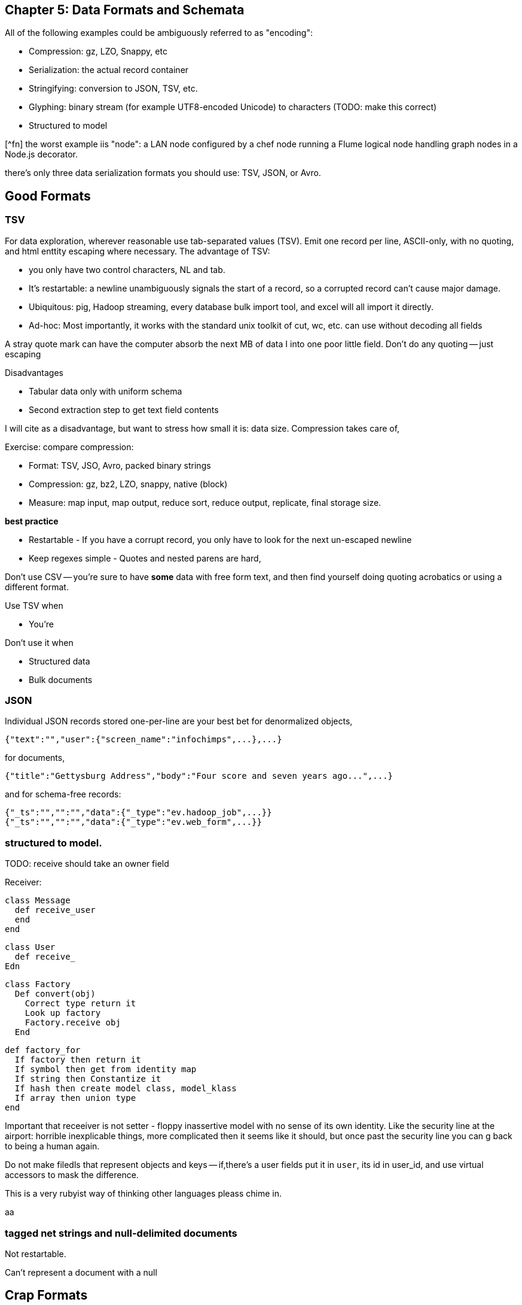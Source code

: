 == Chapter 5: Data Formats and Schemata ==

All of the following examples could be ambiguously referred to as "encoding":

* Compression: gz, LZO, Snappy, etc
* Serialization: the actual record container
* Stringifying: conversion to JSON, TSV, etc.
* Glyphing: binary stream (for example UTF8-encoded Unicode) to characters (TODO: make this correct)
* Structured to model

[^fn] the worst example iis "node": a LAN node configured by a chef node running a Flume logical node handling graph nodes in a Node.js decorator.

there's only three data serialization formats you should use: TSV, JSON, or Avro. 

== Good Formats

=== TSV

For data exploration, wherever reasonable use tab-separated values (TSV). Emit one record per line, ASCII-only, with no quoting, and html enttity escaping where necessary. The advantage of TSV:

* you only have two control characters, NL and tab.
* It's restartable: a newline unambiguously signals the start of a record, so a corrupted record can't cause major damage.
* Ubiquitous: pig, Hadoop streaming, every database bulk import tool, and excel will all import it directly.
* Ad-hoc: Most importantly, it works with the standard unix toolkit of cut, wc, etc.
can use without decoding all fields

A stray quote mark can have the computer absorb the next MB of data I into one poor little field.
Don't do any quoting -- just escaping

Disadvantages

* Tabular data only with uniform schema
* Second extraction step to get text field contents

I will cite as a disadvantage, but want to stress how small it is: data size. Compression takes care of, 

Exercise: compare compression:

* Format: TSV, JSO, Avro, packed binary strings
* Compression: gz, bz2, LZO, snappy, native (block)
* Measure: map input, map output, reduce sort, reduce output, replicate, final storage size.

*best practice*

* Restartable - If you have a corrupt record, you only have to look for the next un-escaped newline 
* Keep regexes simple - Quotes and nested parens are hard,

Don't use CSV -- you're sure to have *some* data with free form text, and then find yourself doing quoting acrobatics or using a different format.

Use TSV when

* You're  

Don't use it when

* Structured data
* Bulk documents

=== JSON

Individual JSON records stored one-per-line are your best bet for denormalized objects,

    {"text":"","user":{"screen_name":"infochimps",...},...}

for documents,

    {"title":"Gettysburg Address","body":"Four score and seven years ago...",...}

and for schema-free records:

    {"_ts":"","":"","data":{"_type":"ev.hadoop_job",...}}
    {"_ts":"","":"","data":{"_type":"ev.web_form",...}}

=== structured to model.

TODO: receive should take an owner field 

Receiver:

    class Message
      def receive_user
      end
    end
    
    class User 
      def receive_
    Edn
    
    class Factory
      Def convert(obj)
        Correct type return it
        Look up factory
        Factory.receive obj
      End 
      
      def factory_for
        If factory then return it
        If symbol then get from identity map
        If string then Constantize it
        If hash then create model class, model_klass
        If array then union type
      end

Important that receeiver is not setter - floppy inassertive model with no sense of its own identity. Like the security line at the airport: horrible inexplicable things, more complicated then it seems like it should, but once past the security line you can g back to being a human again.


Do not make filedls that represent objects and keys -- if,there's a user fields put it in `user`, its id in user_id, and use virtual accessors to mask the difference.

This is a very rubyist way of thinking other languages pleass chime in.

aa

=== tagged net strings and null-delimited documents 

Not restartable.

Can't represent a document with a null

== Crap Formats

Avoid

=== XML

XML is disastrous as a data transport format. It's also widely used in enterprise systems and on the web, and so you will have to learn how to work with it. Wherever possible, implement decoupled code whose only job is to translate the XML into a sane format, and write all downstream code to work with that.

==== Writing XML ====

If you have to emit XML for downstream consumption, yet have any control over its structure, follow these best practices: 

    .Well-formed XML
    [This has been split across multiple lines, but in production eliminate the whitespace as well]
    --------------------
    <post>
      <author><name>William Carlos William</name><id>88</id></author>
      <id>12345</id>
      <title>This is Just to Say</title>
      <dtstart>2012-04-26T12:34:56 CST</dtstart>
      <text>I have eaten&#10;the plums&#10;that were in&#10;the icebox&#10;&#10;and which&#10;you were probably&#10;saving&#10;for breakfast&#10;&#10;Forgive me&#10;they were delicious&#10;so sweet&#10;and so cold</text>
      <comments>
        <comment><commenter-name>Holly</commenter-name><id>98765</id><text>Your poem made up for it...  &lt;em&gt;barely&lt;/em&gt;</text></comment>
      </comments>
      <replies></replies>
    </post>
    --------------------

The example to the side is pretty-printed for clarity; in production, you should eliminate the whitespace as well. Otherwise it does things correctly:    
* Tags hold only values or other tags (not both).
* Values only appear in the contents of tags, and not the tag attributes.
* Text contents are fully encoded (`&lt;em&gt;barely&lt;/em&gt;`, not `<em>barely</em>`), including whitespace (`&amp;10;` in the post text, not a literal newline). All the XML tags you see belong to the record.
* The nesting  `comments` tag makes clear that it is an array-of-length-one, in contrast to a singular property like `author`. The `replies` tag is present, representing an empty array, rather than being omitted.
* It has a predictable structure, making it easily `grep`'able

If you have to write XML against a specific format, consider using a template language like erubis, moustache or the like. Before I learned this trick, I'd end up with a whole bunch of over-wrough soupy code just for the purpose of putting open and close tags in the right place. 

    .Well-formed XML
    [This has been split across multiple lines, but in production eliminate the whitespace as well]
    --------------------
    <post>
      <author><name><%= record.author.name.to_xml %></name><id><%= record.author.id.to_xml %></id></author>
      <id><%=      record.id.to_xml         %></id>
      <title><%=   record.title.to_xml      %></title>
      <dtstart><%= record.created_at.to_xml %></dtstart>
      <text><%=    record.text.to_xml       %></text>
      <comments>
        <% record.comments.each do |comment| -%>
        <comment>
          <commenter-name><%= comment.commenter_name.to_xml %></commenter-name>
          <id><%=   comment.id.to_xml %></id>
          <text><%= comment.text.to_xml %></text>
        </comment>
        <% end -%>
      </comments>
      <replies></replies>
    </post>
    --------------------

This template generates XML with a consistent structure. The `<%= %>` blocks interpolate data -- an equals-sign `<%= %>` causes output, a plain `<% %>` block is for control statements. When you're inside a funny-braces block, you're in ruby; everything else is literal content. Control blocks (like the `<% record.comments.each do |comment| %>`) stamp out their contents as you'd expect.

===== Airing of Grievances =====

A good serialization format should map smoothly to and from the data structures languages use.
    
Here's what you get instead:

* **It doesn't preserve simple types**: the only primitive data type is a string; there's no standard way to distinguish an integer, a floating-point number, or a date without external hints.
* **It doesn't preserve complex types**: You will find data stored with
  - mixed attributes and data:

--------------------
<post date="2012-01-02T12:34:56 CST" author="William Carlos Williams">
<body>I have eaten&#10;the plums&#10;that were in...</body>
</post>
--------------------

    - mixed data and text:

--------------------
<post>
<title>This is Just to Say</title>
I have eaten the plums that ... you were probably saving for <span dtstart="2012-04-27T08:00:00 CST">breakfast</span>. Forgive me ...
</post>
--------------------

* **inconsistent cardinality**: In this example, there's no way to distinguish a singular property like `title` from a list-of-length-one like `comment`; simple XML readers will return`{"title":"...", "comment":{"text":"..."}}` when there is one, and `{"title":"...", "comment":[{"text":"..."},{"text":"..."}]}` when there are many.

--------------------
<post>
  <title>This is just to say</title>
  <comment><text>Your poem made up for it</text></comment>
</post>
--------------------

* **It's not restartable.**: you can only properly understand an XML file by reading it from beginning to end. CDATA blocks are especially treacherous; they can in principle hold nearly anything, including
* **It's not unique**: there are multiple ways to represent the same final context
An apostrophe might be represented directly (`'`), hex-encoded (`&amp;#x0027;`), decimal-encoded (`&#39;`), or using an SGML entity (`&amp;apos;`), which properly depends on interpreting an external DTD that in practice may not be declared.
* **it's complex**: the technical standard for XML is fiendishly complex, and even mature libraries in widespread use still report bugs parsing complex or ill-formed input.


Once you've recapitulated the original raw data structure, 

It's unambiguously ser/deseriaalizimg 

Attributes, CDATA, model boundaries, document text

If you do it, consider emitting not with a serde but with a template engine. Pretty-print fields so can use cmdline tools

=== N3 triples

Like most semweb things, is antagonistic to thought.

If you must deal with this, pretty-print the fields and ensure delimiters are clean


=== Flat format

WALKTHROUGH: converting the weather fields. 

Flat formats are surprisingly innocuous; it's the contortions they force upon their tender that hurts.

Straightforward to build a regexp. Wukong gives you a flatpack stringifier.  Specify a format string as follows: 

    "%4d%3.2f\"%r{([^\"]+)}\""
    
It returns a MatchData object (same as a regexp does).

9999 as null (or other out-of-band): Override the receive_xxx method to knock those out, call super.

To handle the elevation fields, override the receive method: 


Note that we call super *first* here , because we want an int to divide; in the previous case, we want to catch 9999 before it goes in for conversion.
Wukong has some helpers for unit conversion too.

=== Web log and Regexpable

WALKTHROUGH: apache web logs of course.
- 
Regexp to tuple.
Just capture substructure 

=== Others

== Avro Schema

that there is no essential difference among

        File Format         Schema          API             RPC (Remote Procedure Call) Definition
        
        JPG                 CREATE TABLE    Twitter API     Cassandra RPC
        HTML DTD            db defn.
        
Avro says these are imperfect reflections for the same thing: a method to send data in space and time, to yourself or others. This is a very big idea [^1].

=== Avro

== Glyphing (string encoding), Unicode,UTF-8

My best advice is 

* Never let *anything* into your system unless it is UTF8, UTF-16, or ASCII.
* Either:
  - Only transmit 7-bit ASCII characters in the range 0x20 (space) to 0x126 (~), along with 0x0a (newline) and 0x09 (tab) but only when used as record (newline) or field (tab) separators. URL encoding, JSON encoding, and HTML entity encoding are all reasonable. HTML entity encoding has the charm of leaving simple international text largely readable: "caf&eacute\;" or "M&oumlaut\;torh&eumlaut\;ad" are more easily scannable than "caf\XX". Be warned that unless you exercise care all three can be ambiguous: &eacute\;, (that in decimal) and (that in hex) are all the same.to make life grep'able, force your converter to emit exactly one string for any given glyph -- That is, it will not ship "0x32" for "a", and it will not ship "é" for "\XX"
  - Use unix-style newlines only.
  - Even With unique glyph coding, Unicode is still not unique: edge cases involving something something diacritic modifiers.
  - However complex you think Unicode is, it's slightly more hairy than that.
  -   URL encoding only makes sense when you're shipping urls anyway.
  - TODO: check those character strings for correctness. Also, that I'm using "glyph" correctly

== ICSS

ICSS uses 


=== Schema.org Types
 

=== Munging


    class RawWeatherStation
      field :wban_id
      # ...
      field :latitude
      field :longitude
    end
    
    class Science::Climatology::WeatherStation < Type::Geo::GovernmentBuilding
      field :wban_id
      field :
    end
    
    name:   weatherstation
    types:
      name:   raw_weather_station
      fields:
        - name:  latitude
          type:  float
        - name:  longitude
          type:  float
      # ...
      
=== More

ICSS gives


`_domain_id` and other identifiers




''''

[^1] To the people of the future: this might seem totally obvious. Trust that it is not. There are virtually no shared patterns or idioms across the systems listed here.

[^1] Every Avro schema file is a valid ICSS schema file, but Avro will not understand all the fields. In particular, Avro has no notion of 
and ICSS allows 
